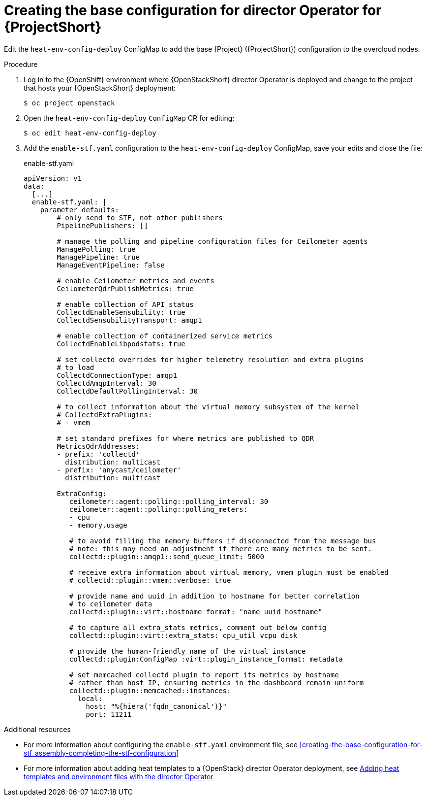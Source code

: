 :_content-type: PROCEDURE

[id="creating-the-base-configuration-for-director-operator-for-stf_{context}"]
= Creating the base configuration for director Operator for {ProjectShort}

Edit the `heat-env-config-deploy` ConfigMap to add the base {Project} ({ProjectShort}) configuration to the overcloud nodes.

.Procedure

. Log in to the {OpenShift} environment where {OpenStackShort} director Operator is deployed and change to the project that hosts your {OpenStackShort} deployment:
+
[source,bash]
----
$ oc project openstack
----

. Open the `heat-env-config-deploy` `ConfigMap` CR for editing:
+
[source,bash,options="nowrap",subs="verbatim"]
----
$ oc edit heat-env-config-deploy
----

. Add the `enable-stf.yaml` configuration to the `heat-env-config-deploy` ConfigMap, save your edits and close the file:
+
.enable-stf.yaml
[source,yaml,options="nowrap"]
----
apiVersion: v1
data:
  [...]
  enable-stf.yaml: |
    parameter_defaults:
        # only send to STF, not other publishers
        PipelinePublishers: []

        # manage the polling and pipeline configuration files for Ceilometer agents
        ManagePolling: true
        ManagePipeline: true
        ManageEventPipeline: false

        # enable Ceilometer metrics and events
        CeilometerQdrPublishMetrics: true

        # enable collection of API status
        CollectdEnableSensubility: true
        CollectdSensubilityTransport: amqp1

        # enable collection of containerized service metrics
        CollectdEnableLibpodstats: true

        # set collectd overrides for higher telemetry resolution and extra plugins
        # to load
        CollectdConnectionType: amqp1
        CollectdAmqpInterval: 30
        CollectdDefaultPollingInterval: 30

        # to collect information about the virtual memory subsystem of the kernel
        # CollectdExtraPlugins:
        # - vmem

        # set standard prefixes for where metrics are published to QDR
        MetricsQdrAddresses:
        - prefix: 'collectd'
          distribution: multicast
        - prefix: 'anycast/ceilometer'
          distribution: multicast

        ExtraConfig:
           ceilometer::agent::polling::polling_interval: 30
           ceilometer::agent::polling::polling_meters:
           - cpu
           - memory.usage

           # to avoid filling the memory buffers if disconnected from the message bus
           # note: this may need an adjustment if there are many metrics to be sent.
           collectd::plugin::amqp1::send_queue_limit: 5000

           # receive extra information about virtual memory, vmem plugin must be enabled
           # collectd::plugin::vmem::verbose: true

           # provide name and uuid in addition to hostname for better correlation
           # to ceilometer data
           collectd::plugin::virt::hostname_format: "name uuid hostname"

           # to capture all extra_stats metrics, comment out below config
           collectd::plugin::virt::extra_stats: cpu_util vcpu disk

           # provide the human-friendly name of the virtual instance
           collectd::plugin:ConfigMap :virt::plugin_instance_format: metadata

           # set memcached collectd plugin to report its metrics by hostname
           # rather than host IP, ensuring metrics in the dashboard remain uniform
           collectd::plugin::memcached::instances:
             local:
               host: "%{hiera('fqdn_canonical')}"
               port: 11211
----

[role="_additional-resources"]
.Additional resources
* For more information about configuring the `enable-stf.yaml` environment file, see xref:creating-the-base-configuration-for-stf_assembly-completing-the-stf-configuration[]

* For more information about adding heat templates to a {OpenStack} director Operator deployment, see link:{defaultURL}/rhosp_director_operator_for_openshift_container_platform/assembly_adding-heat-templates-and-environment-files-with-the-director-operator_rhosp-director-operator#doc-wrapper[Adding heat templates and environment files with the director Operator]
